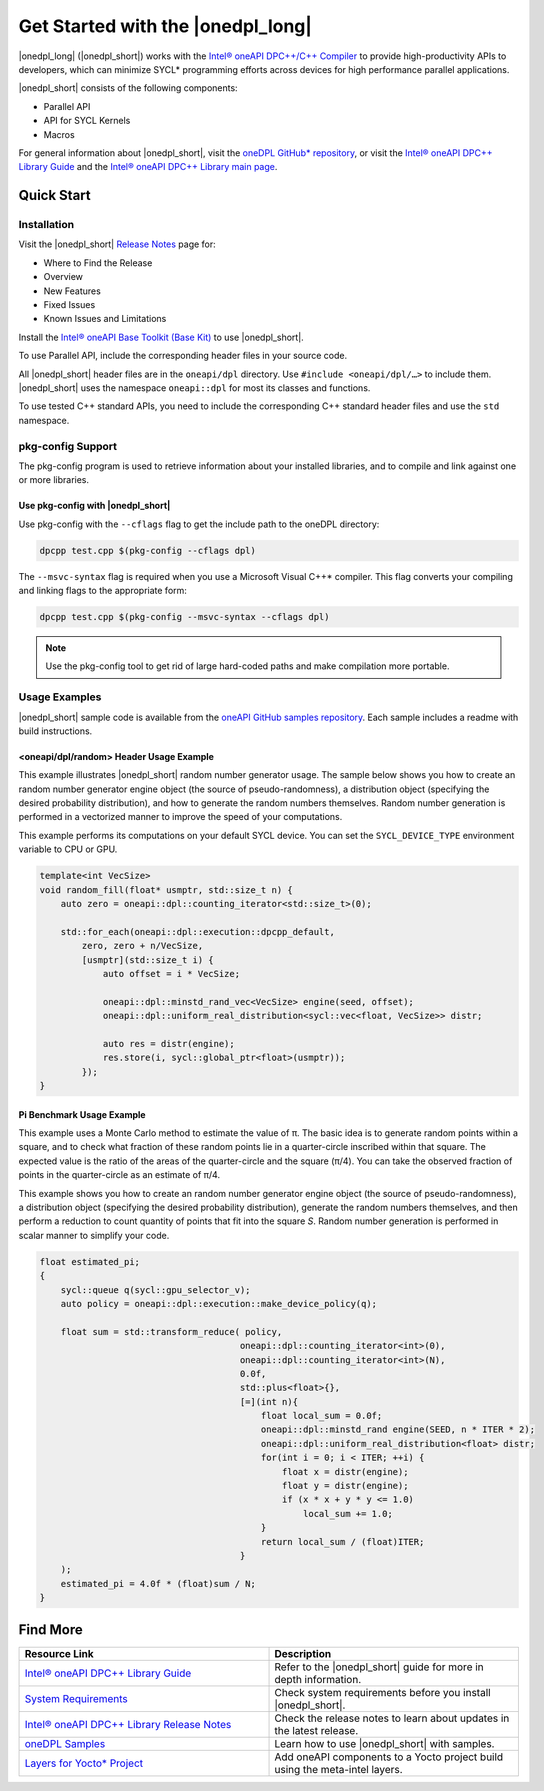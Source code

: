 Get Started with the |onedpl_long|
##################################

|onedpl_long| (|onedpl_short|) works with the
`Intel® oneAPI DPC++/C++ Compiler <https://software.intel.com/content/www/us/en/develop/documentation/get-started-with-dpcpp-compiler/top.html>`_
to provide high-productivity APIs to developers, which can minimize SYCL*
programming efforts across devices for high performance parallel applications.

|onedpl_short| consists of the following components:

* Parallel API
* API for SYCL Kernels
* Macros


For general information about |onedpl_short|, visit the `oneDPL GitHub* repository <https://github.com/oneapi-src/oneDPL>`_,
or visit the `Intel® oneAPI DPC++ Library Guide <https://software.intel.com/content/www/us/en/develop/documentation/oneapi-dpcpp-library-guide/top.html>`_
and the `Intel® oneAPI DPC++ Library main page <https://software.intel.com/content/www/us/en/develop/tools/oneapi/components/dpc-library.html>`_.

Quick Start
===========

Installation
------------

Visit the |onedpl_short| `Release Notes
<https://software.intel.com/content/www/us/en/develop/articles/intel-oneapi-dpcpp-library-release-notes.html>`_
page for:

* Where to Find the Release
* Overview
* New Features
* Fixed Issues
* Known Issues and Limitations

Install the `Intel® oneAPI Base Toolkit (Base Kit) <https://software.intel.com/en-us/oneapi/base-kit>`_
to use |onedpl_short|.

To use Parallel API, include the corresponding header files in your source code.

All |onedpl_short| header files are in the ``oneapi/dpl`` directory. Use ``#include <oneapi/dpl/…>`` to include them.
|onedpl_short| uses the namespace ``oneapi::dpl`` for most its classes and functions.

To use tested C++ standard APIs, you need to include the corresponding C++ standard header files
and use the ``std`` namespace.


pkg-config Support
------------------

The pkg-config program is used to retrieve information about your installed libraries, and
to compile and link against one or more libraries.

Use pkg-config with |onedpl_short|
**********************************

Use pkg-config with the ``--cflags`` flag to get the include path to the oneDPL directory:

.. code:: cpp

  dpcpp test.cpp $(pkg-config --cflags dpl)
  
The ``--msvc-syntax`` flag is required when you use a Microsoft Visual C++* compiler.
This flag converts your compiling and linking flags to the appropriate form:

.. code:: cpp

  dpcpp test.cpp $(pkg-config --msvc-syntax --cflags dpl)

.. note::
  Use the pkg-config tool to get rid of large hard-coded paths and make compilation more portable.


Usage Examples
--------------

|onedpl_short| sample code is available from the
`oneAPI GitHub samples repository <https://github.com/oneapi-src/oneAPI-samples/tree/master/Libraries/oneDPL>`_.
Each sample includes a readme with build instructions.

\<oneapi/dpl/random\> Header Usage Example
******************************************

This example illustrates |onedpl_short| random number generator usage.
The sample below shows you how to create an random number generator engine object (the source of pseudo-randomness),
a distribution object (specifying the desired probability distribution), and how to generate
the random numbers themselves. Random number generation is performed in a vectorized manner
to improve the speed of your computations.

This example performs its computations on your default SYCL device. You can set the
``SYCL_DEVICE_TYPE`` environment variable to CPU or GPU.

.. code:: cpp

    template<int VecSize>
    void random_fill(float* usmptr, std::size_t n) {
        auto zero = oneapi::dpl::counting_iterator<std::size_t>(0);

        std::for_each(oneapi::dpl::execution::dpcpp_default,
            zero, zero + n/VecSize,
            [usmptr](std::size_t i) {
                auto offset = i * VecSize;

                oneapi::dpl::minstd_rand_vec<VecSize> engine(seed, offset);
                oneapi::dpl::uniform_real_distribution<sycl::vec<float, VecSize>> distr;

                auto res = distr(engine);
                res.store(i, sycl::global_ptr<float>(usmptr));
            });
    }

Pi Benchmark Usage Example
**************************

This example uses a Monte Carlo method to estimate the value of π.
The basic idea is to generate random points within a square, and to check what
fraction of these random points lie in a quarter-circle inscribed within that square.
The expected value is the ratio of the areas of the quarter-circle and the square (π/4).
You can take the observed fraction of points in the quarter-circle as an estimate of π/4.

This example shows you how to create an random number generator engine object (the source of pseudo-randomness),
a distribution object (specifying the desired probability distribution), generate the
random numbers themselves, and then perform a reduction to count quantity of points that
fit into the square *S*. Random number generation is performed in scalar manner to simplify your code.


.. figure:: images/pi_benchmark.png
   :alt: An image of pi chart.

.. code:: cpp

    float estimated_pi;
    {
        sycl::queue q(sycl::gpu_selector_v);
        auto policy = oneapi::dpl::execution::make_device_policy(q);

        float sum = std::transform_reduce( policy,
                                          oneapi::dpl::counting_iterator<int>(0),
                                          oneapi::dpl::counting_iterator<int>(N),
                                          0.0f,
                                          std::plus<float>{},
                                          [=](int n){
                                              float local_sum = 0.0f;
                                              oneapi::dpl::minstd_rand engine(SEED, n * ITER * 2);
                                              oneapi::dpl::uniform_real_distribution<float> distr;
                                              for(int i = 0; i < ITER; ++i) {
                                                  float x = distr(engine);
                                                  float y = distr(engine);
                                                  if (x * x + y * y <= 1.0)
                                                      local_sum += 1.0;
                                              }
                                              return local_sum / (float)ITER;
                                          }
        );
        estimated_pi = 4.0f * (float)sum / N;
    }


Find More
=========

.. list-table::
   :widths: 50 50
   :header-rows: 1

   * - Resource Link
     - Description
   * - `Intel® oneAPI DPC++ Library Guide <https://software.intel.com/content/www/us/en/develop/documentation/oneapi-dpcpp-library-guide/top.html>`_
     - Refer to the |onedpl_short| guide for  more in depth information.
   * - `System Requirements <https://software.intel.com/content/www/us/en/develop/articles/intel-oneapi-dpcpp-system-requirements.html>`_
     - Check system requirements before you install |onedpl_short|.
   * - `Intel® oneAPI DPC++ Library Release Notes <https://software.intel.com/content/www/us/en/develop/articles/intel-oneapi-dpcpp-library-release-notes.html>`_
     - Check the release notes to learn about updates in the latest release.
   * - `oneDPL Samples <https://github.com/oneapi-src/oneAPI-samples/tree/master/Libraries/oneDPL>`_
     - Learn how to use |onedpl_short| with samples.
   * - `Layers for Yocto* Project <https://www.intel.com/content/www/us/en/develop/documentation/get-started-with-intel-oneapi-iot-linux/top/adding-oneapi-components-to-yocto-project-builds.html>`_
     - Add oneAPI components to a Yocto project build using the meta-intel layers.